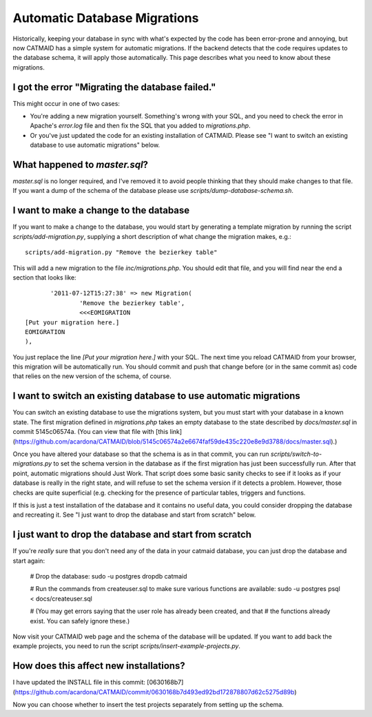 Automatic Database Migrations
=============================

Historically, keeping your database in sync with what's expected by the code has been error-prone and annoying, but now CATMAID has a simple system for automatic migrations.  If the backend detects that the code requires updates to the database schema, it will apply those automatically.  This page describes what you need to know about these migrations.

I got the error "Migrating the database failed."
------------------------------------------------

This might occur in one of two cases:

* You're adding a new migration yourself.  Something's wrong with your SQL, and you need to check the error in Apache's `error.log` file and then fix the SQL that you added to `migrations.php`.
* Or you've just updated the code for an existing installation of CATMAID.  Please see "I want to switch an existing database to use automatic migrations" below.

What happened to `master.sql`?
------------------------------

`master.sql` is no longer required, and I've removed it to avoid people thinking that they should make changes to that file.  If you want a dump of the schema of the database please use `scripts/dump-database-schema.sh`.

I want to make a change to the database
---------------------------------------

If you want to make a change to the database, you would start by generating
a template migration by running the script `scripts/add-migration.py`, supplying a short description of what change the migration makes, e.g.::

    scripts/add-migration.py "Remove the bezierkey table"

This will add a new migration to the file `inc/migrations.php`.  You should
edit that file, and you will find near the end a section that looks like::

           '2011-07-12T15:27:38' => new Migration(
                   'Remove the bezierkey table',
                   <<<EOMIGRATION
    [Put your migration here.]
    EOMIGRATION
    ),

You just replace the line `[Put your migration here.]` with your SQL.  The next time you reload CATMAID from your browser, this migration will be automatically run.  You should commit and push that change before (or in the same commit as) code that relies on the new version of the schema, of course.

I want to switch an existing database to use automatic migrations
-----------------------------------------------------------------

You can switch an existing database to use the migrations system, but you must start with your database in a known state.  The first migration defined in `migrations.php` takes an empty database to the state described by `docs/master.sql` in commit 5145c06574a.  (You can view that file with [this link](https://github.com/acardona/CATMAID/blob/5145c06574a2e6674faf59de435c220e8e9d3788/docs/master.sql).)

Once you have altered your database so that the schema is as in that commit, you can run `scripts/switch-to-migrations.py` to set the schema version in the database as if the first migration has just been successfully run.  After that point, automatic migrations should Just Work.  That script does some basic sanity checks to see if it looks as if your database is really in the right state, and will refuse to set the schema version if it detects a problem.  However, those checks are quite superficial (e.g. checking for the presence of particular tables, triggers and functions.

If this is just a test installation of the database and it contains no useful data, you could consider dropping the database and recreating it.  See "I just want to drop the database and start from scratch" below.

I just want to drop the database and start from scratch
-------------------------------------------------------

If you're *really* sure that you don't need any of the data in your catmaid database, you can just drop the database and start again:

    # Drop the database:
    sudo -u postgres dropdb catmaid

    # Run the commands from createuser.sql to make sure various functions are available:
    sudo -u postgres psql < docs/createuser.sql

    # (You may get errors saying that the user role has already been created, and that
    # the functions already exist.  You can safely ignore these.)

Now visit your CATMAID web page and the schema of the database will be updated.  If you want to add back the example projects, you need to run the script `scripts/insert-example-projects.py`.

How does this affect new installations?
---------------------------------------

I have updated the INSTALL file in this commit: [0630168b7](https://github.com/acardona/CATMAID/commit/0630168b7d493ed92bd172878807d62c5275d89b)

Now you can choose whether to insert the test projects separately from setting up the schema.
